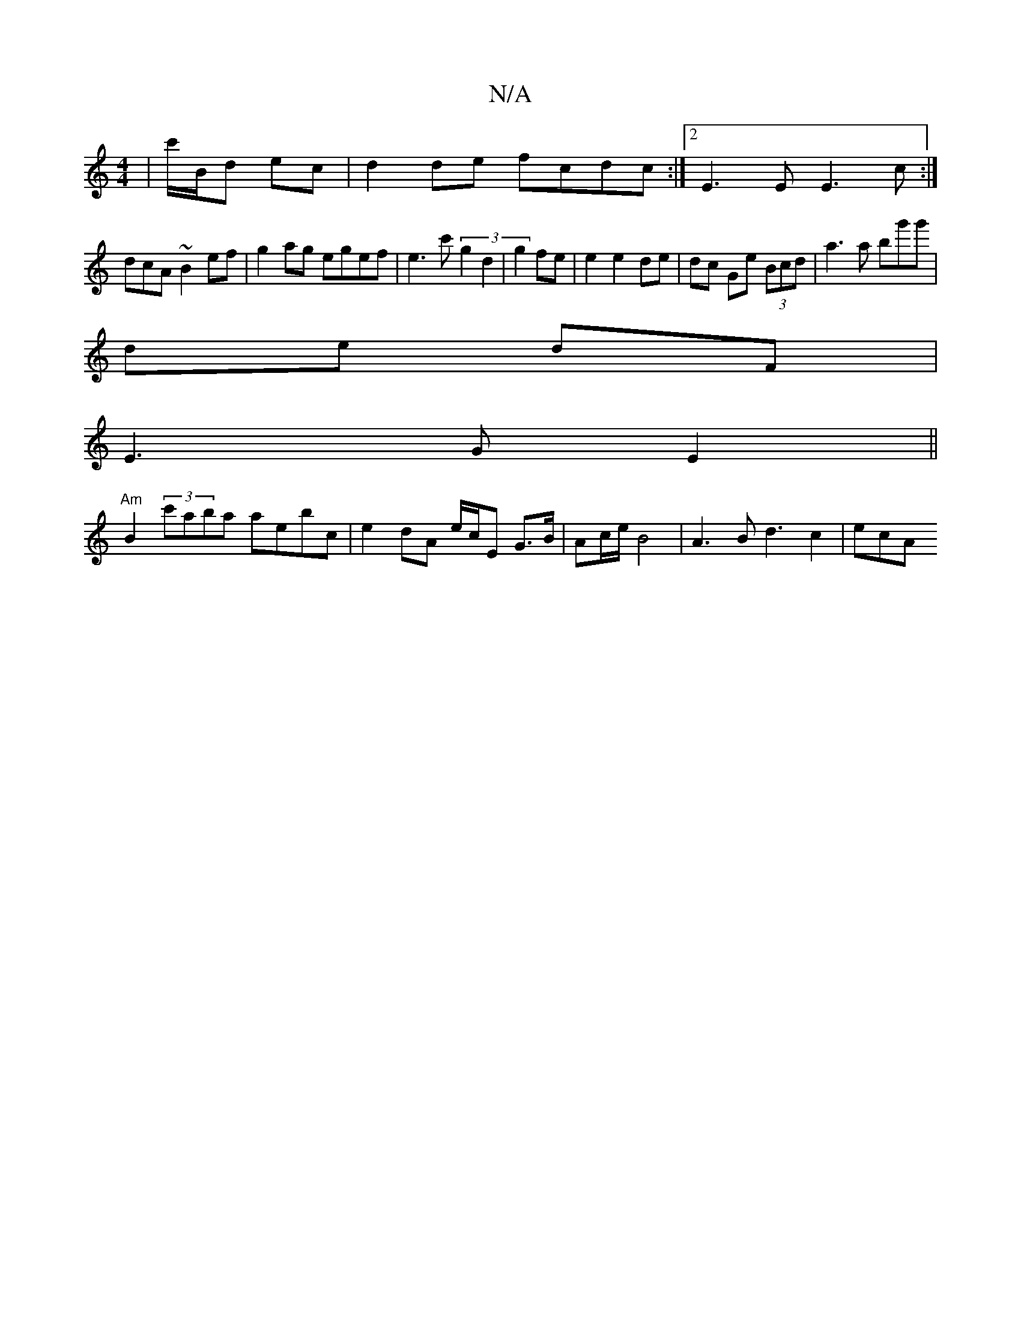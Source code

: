 X:1
T:N/A
M:4/4
R:N/A
K:Cmajor
 | c'/B/d ec|d2 de fcdc:|2 E3 E E3c :|
dcA ~B2 ef | g2 ag egef |e3c' (3g2d2 | g2 fe|e2 e2 de | dc Ge (3Bcd | a3 a bg'g' |
de dF|
E3 G E2 ||
"Am"B2 (3c'aba aebc|e2 dA e/c/E G>B | Ac/e/ B4|A3 Bd3 c2|ecA